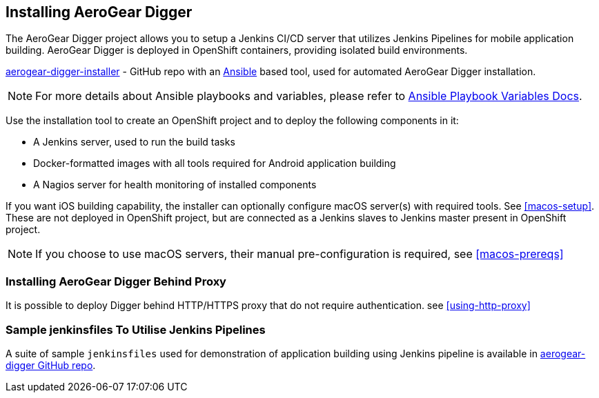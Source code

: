 == Installing AeroGear Digger
The AeroGear Digger project allows you to setup a Jenkins CI/CD server that utilizes Jenkins Pipelines for mobile application building. AeroGear Digger is deployed in OpenShift containers, providing isolated build environments.

https://github.com/aerogear/aerogear-digger-installer[aerogear-digger-installer^] - GitHub repo with an http://docs.ansible.com/ansible/index.html[Ansible^] based tool, used for automated AeroGear Digger installation.

NOTE: For more details about Ansible playbooks and variables, please refer to http://docs.ansible.com/ansible/playbooks_variables.html[Ansible Playbook Variables Docs^].

Use the installation tool to create an OpenShift project and to deploy the following components in it:

* A Jenkins server, used to run the build tasks
* Docker-formatted images with all tools required for Android application building
* A Nagios server for health monitoring of installed components

If you want iOS building capability, the installer can optionally configure macOS server(s) with required tools. See <<macos-setup>>. These are not deployed in OpenShift project, but are connected as a Jenkins slaves to Jenkins master present in OpenShift project.

NOTE: If you choose to use macOS servers, their manual pre-configuration is required, see <<macos-prereqs>>

=== Installing AeroGear Digger Behind Proxy
It is possible to deploy Digger behind HTTP/HTTPS proxy that do not require authentication. see <<using-http-proxy>>

=== Sample jenkinsfiles To Utilise Jenkins Pipelines
A suite of sample `jenkinsfiles` used for demonstration of application building using Jenkins pipeline is available in https://github.com/aerogear/aerogear-digger/tree/master/jenkinsfiles[aerogear-digger GitHub repo^].